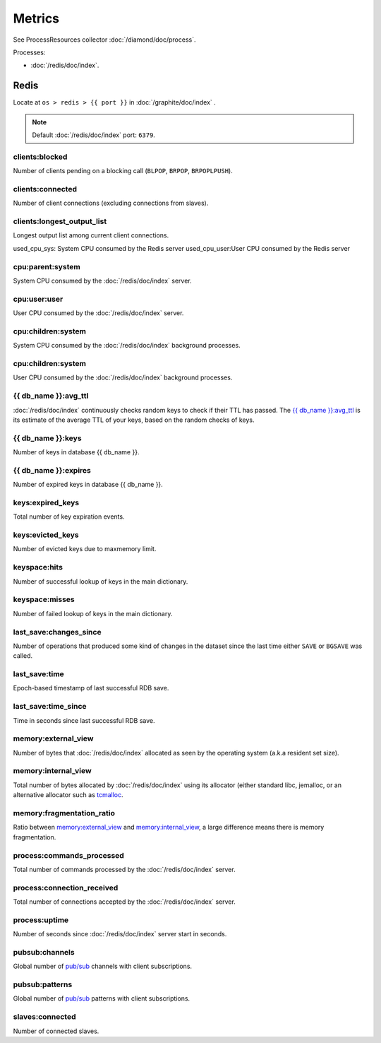 Metrics
=======
                          
See ProcessResources collector :doc:`/diamond/doc/process`.

Processes:

* :doc:`/redis/doc/index`.

Redis
-----

Locate at ``os > redis > {{ port }}`` in :doc:`/graphite/doc/index` .

.. note::

   Default :doc:`/redis/doc/index` port: ``6379``.

clients:blocked
~~~~~~~~~~~~~~~

Number of clients pending on a blocking call (``BLPOP``, ``BRPOP``,
``BRPOPLPUSH``).

clients:connected
~~~~~~~~~~~~~~~~~

Number of client connections (excluding connections from slaves).

clients:longest_output_list
~~~~~~~~~~~~~~~~~~~~~~~~~~~

Longest output list among current client connections.

used_cpu_sys: System CPU consumed by the Redis server
used_cpu_user:User CPU consumed by the Redis server

cpu:parent:system
~~~~~~~~~~~~~~~~~

System CPU consumed by the :doc:`/redis/doc/index` server.

cpu:user:user
~~~~~~~~~~~~~

User CPU consumed by the :doc:`/redis/doc/index` server.

cpu:children:system
~~~~~~~~~~~~~~~~~~~

System CPU consumed by the :doc:`/redis/doc/index` background processes.

cpu:children:system
~~~~~~~~~~~~~~~~~~~

User CPU consumed by the :doc:`/redis/doc/index` background processes.

{{ db_name }}:avg_ttl
~~~~~~~~~~~~~~~~~~~~~

:doc:`/redis/doc/index` continuously checks random keys to check if
their TTL has passed. The `{{ db_name }}:avg_ttl`_ is its estimate of
the average TTL of your keys, based on the random checks of keys.

{{ db_name }}:keys
~~~~~~~~~~~~~~~~~~

Number of keys in database {{ db_name }}.

{{ db_name }}:expires
~~~~~~~~~~~~~~~~~~~~~

Number of expired keys in database {{ db_name }}.

keys:expired_keys
~~~~~~~~~~~~~~~~~

Total number of key expiration events.

keys:evicted_keys
~~~~~~~~~~~~~~~~~

Number of evicted keys due to maxmemory limit.

keyspace:hits
~~~~~~~~~~~~~

Number of successful lookup of keys in the main dictionary.

keyspace:misses
~~~~~~~~~~~~~~~

Number of failed lookup of keys in the main dictionary.

last_save:changes_since
~~~~~~~~~~~~~~~~~~~~~~~

Number of operations that produced some kind of changes in the dataset
since the last time either ``SAVE`` or ``BGSAVE`` was called.

last_save:time
~~~~~~~~~~~~~~

Epoch-based timestamp of last successful RDB save.

last_save:time_since
~~~~~~~~~~~~~~~~~~~~

Time in seconds since last successful RDB save.

memory:external_view
~~~~~~~~~~~~~~~~~~~~

Number of bytes that :doc:`/redis/doc/index` allocated as seen by the operating system
(a.k.a resident set size).

memory:internal_view
~~~~~~~~~~~~~~~~~~~~

Total number of bytes allocated by :doc:`/redis/doc/index` using its
allocator (either standard libc, jemalloc, or an alternative allocator
such as `tcmalloc <http://code.google.com/p/google-perftools/>`_.

memory:fragmentation_ratio
~~~~~~~~~~~~~~~~~~~~~~~~~~

Ratio between `memory:external_view`_ and `memory:internal_view`_, a
large difference means there is memory fragmentation.

process:commands_processed
~~~~~~~~~~~~~~~~~~~~~~~~~~

Total number of commands processed by the :doc:`/redis/doc/index`
server.

process:connection_received
~~~~~~~~~~~~~~~~~~~~~~~~~~~

Total number of connections accepted by the :doc:`/redis/doc/index`
server.

process:uptime
~~~~~~~~~~~~~~

Number of seconds since :doc:`/redis/doc/index` server start in
seconds.

pubsub:channels
~~~~~~~~~~~~~~~

Global number of `pub/sub <http://redis.io/topics/pubsub>`_ channels
with client subscriptions.

pubsub:patterns
~~~~~~~~~~~~~~~

Global number of `pub/sub <http://redis.io/topics/pubsub>`_ patterns
with client subscriptions.

slaves:connected
~~~~~~~~~~~~~~~~

Number of connected slaves.

